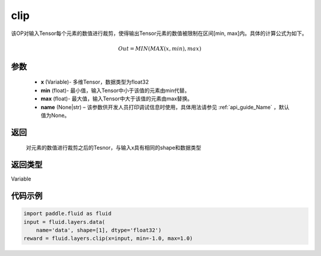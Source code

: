 .. _cn_api_fluid_layers_clip:

clip
-------------------------------

.. py:function:: paddle.fluid.layers.clip(x, min, max, name=None)

该OP对输入Tensor每个元素的数值进行裁剪，使得输出Tensor元素的数值被限制在区间[min, max]内。具体的计算公式为如下。

.. math::

  Out = MIN(MAX(x,min),max)



参数
::::::::::::

        - **x** (Variable)- 多维Tensor，数据类型为float32
        - **min** (float)- 最小值，输入Tensor中小于该值的元素由min代替。
        - **max** (float)- 最大值，输入Tensor中大于该值的元素由max替换。
        - **name** (None|str) – 该参数供开发人员打印调试信息时使用，具体用法请参见 :ref:`api_guide_Name` ，默认值为None。

返回
::::::::::::
  对元素的数值进行裁剪之后的Tesnor，与输入x具有相同的shape和数据类型

返回类型
::::::::::::
Variable

代码示例
::::::::::::

.. code-block:: python

    import paddle.fluid as fluid
    input = fluid.layers.data(
        name='data', shape=[1], dtype='float32')
    reward = fluid.layers.clip(x=input, min=-1.0, max=1.0)


